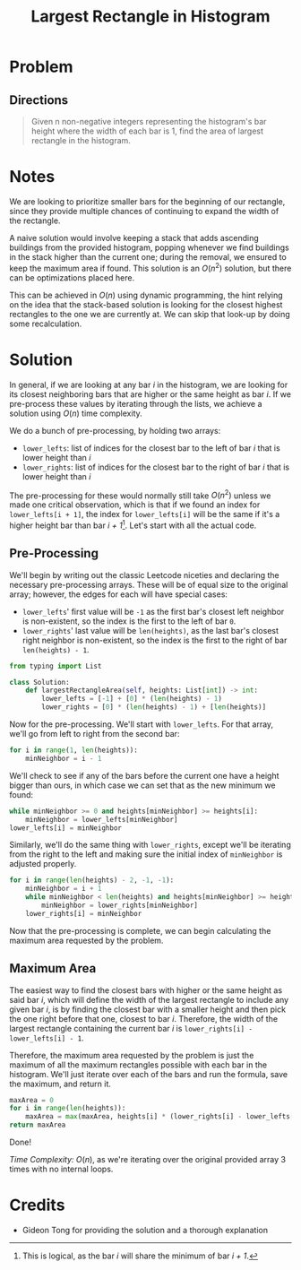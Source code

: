 #+TITLE: Largest Rectangle in Histogram
#+FILETAGS: :array:stack:

* Problem
** Directions
#+BEGIN_QUOTE
Given n non-negative integers representing the histogram's bar height where the width of each bar is 1, find the area of largest rectangle in the histogram.
#+END_QUOTE

* Notes
We are looking to prioritize smaller bars for the beginning of our rectangle,
since they provide multiple chances of continuing to expand the width of the
rectangle.

A naive solution would involve keeping a stack that adds ascending buildings
from the provided histogram, popping whenever we find buildings in the stack
higher than the current one; during the removal, we ensured to keep the maximum
area if found. This solution is an $O(n^2)$ solution, but there can be
optimizations placed here.

This can be achieved in $O(n)$ using dynamic programming, the hint relying on
the idea that the stack-based solution is looking for the closest highest
rectangles to the one we are currently at. We can skip that look-up by doing
some recalculation.
* Solution
In general, if we are looking at any bar /i/ in the histogram, we are looking
for its closest neighboring bars that are higher or the same height as bar /i/.
If we pre-process these values by iterating through the lists, we achieve a
solution using $O(n)$ time complexity.

We do a bunch of pre-processing, by holding two arrays:
- =lower_lefts=: list of indices for the closest bar to the left of bar /i/ that is lower height than /i/
- =lower_rights=: list of indices for the closest bar to the right of bar /i/ that is lower height than /i/

The pre-processing for these would normally still take $O(n^2)$ unless we made
one critical observation, which is that if we found an index for
=lower_lefts[i + 1]=, the index for =lower_lefts[i]= will be the same if it's a
higher height bar than bar /i + 1/[fn:1]. Let's start with all the actual code.

[fn:1] This is logical, as the bar /i/ will share the minimum of bar /i + 1/.
** Pre-Processing

We'll begin by writing out the classic Leetcode niceties and declaring the
necessary pre-processing arrays. These will be of equal size to the original
array; however, the edges for each will have special cases:

- =lower_lefts=' first value will be =-1= as the first bar's closest left neighbor is non-existent, so the index is the first to the left of bar =0=.
- =lower_rights=' last value will be =len(heights)=, as the last bar's closest right neighbor is non-existent, so the index is the first to the right of bar =len(heights) - 1=.

#+BEGIN_SRC python :tangle largestRectangle.py
from typing import List

class Solution:
    def largestRectangleArea(self, heights: List[int]) -> int:
        lower_lefts = [-1] + [0] * (len(heights) - 1)
        lower_rights = [0] * (len(heights) - 1) + [len(heights)]
#+END_SRC

Now for the pre-processing. We'll start with =lower_lefts=. For that array,
we'll go from left to right from the second bar:

#+BEGIN_SRC python :tangle largestRectangle.py
        for i in range(1, len(heights)):
            minNeighbor = i - 1
#+END_SRC

We'll check to see if any of the bars before the current one have a height
bigger than ours, in which case we can set that as the new minimum we found:

#+BEGIN_SRC python :tangle largestRectangle.py
            while minNeighbor >= 0 and heights[minNeighbor] >= heights[i]:
                minNeighbor = lower_lefts[minNeighbor]
            lower_lefts[i] = minNeighbor
#+END_SRC

Similarly, we'll do the same thing with =lower_rights=, except we'll be iterating
from the right to the left and making sure the initial index of =minNeighbor= is
adjusted properly.

#+BEGIN_SRC python :tangle largestRectangle.py
        for i in range(len(heights) - 2, -1, -1):
            minNeighbor = i + 1
            while minNeighbor < len(heights) and heights[minNeighbor] >= heights[i]:
                minNeighbor = lower_rights[minNeighbor]
            lower_rights[i] = minNeighbor
#+END_SRC

Now that the pre-processing is complete, we can begin calculating the maximum area
requested by the problem.

** Maximum Area

The easiest way to find the closest bars with higher or the same height as said
bar /i/, which will define the width of the largest rectangle to include any given
bar /i/, is by finding the closest bar with a smaller height and then pick the
one right before that one, closest to bar /i/. Therefore, the width of the largest
rectangle containing the current bar /i/ is =lower_rights[i] - lower_lefts[i] - 1=.

Therefore, the maximum area requested by the problem is just the maximum of all the
maximum rectangles possible with each bar in the histogram. We'll just iterate over
each of the bars and run the formula, save the maximum, and return it.

#+BEGIN_SRC python :tangle largestRectangle.py
        maxArea = 0
        for i in range(len(heights)):
            maxArea = max(maxArea, heights[i] * (lower_rights[i] - lower_lefts[i] - 1))
        return maxArea
#+END_SRC

Done!

/Time Complexity:/ $O(n)$, as we're iterating over the original provided array 3 times
with no internal loops.

* Credits
- Gideon Tong for providing the solution and a thorough explanation
